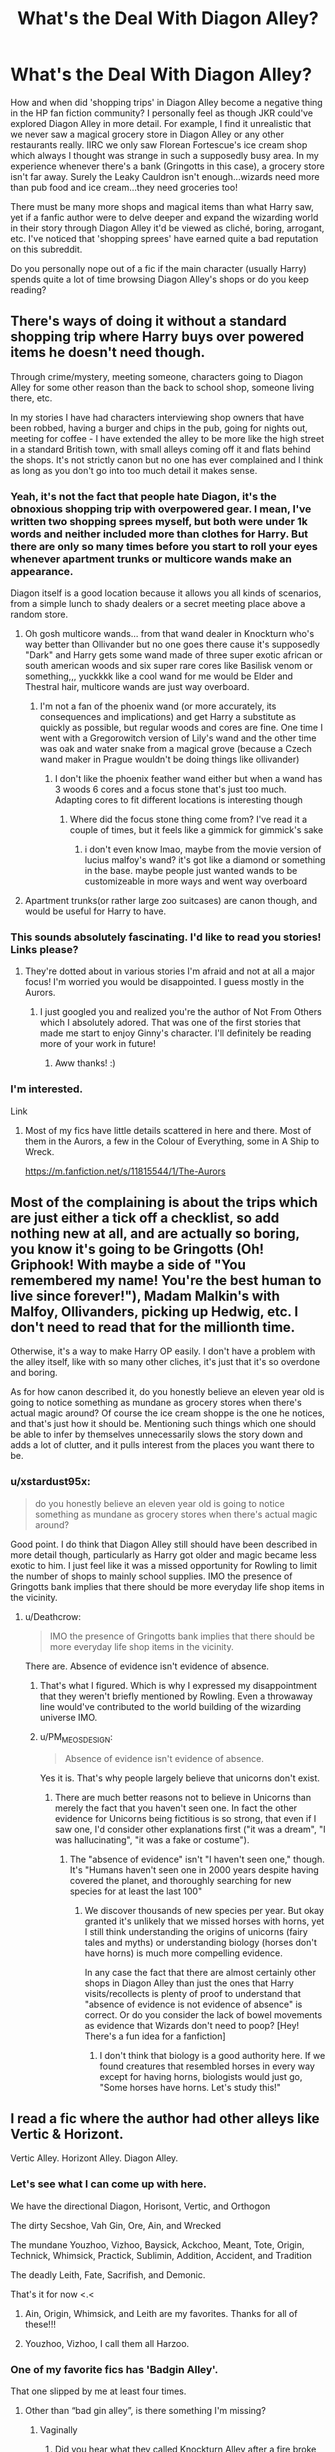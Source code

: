 #+TITLE: What's the Deal With Diagon Alley?

* What's the Deal With Diagon Alley?
:PROPERTIES:
:Author: xstardust95x
:Score: 62
:DateUnix: 1537013915.0
:DateShort: 2018-Sep-15
:FlairText: Discussion
:END:
How and when did 'shopping trips' in Diagon Alley become a negative thing in the HP fan fiction community? I personally feel as though JKR could've explored Diagon Alley in more detail. For example, I find it unrealistic that we never saw a magical grocery store in Diagon Alley or any other restaurants really. IIRC we only saw Florean Fortescue's ice cream shop which always I thought was strange in such a supposedly busy area. In my experience whenever there's a bank (Gringotts in this case), a grocery store isn't far away. Surely the Leaky Cauldron isn't enough...wizards need more than pub food and ice cream...they need groceries too!

There must be many more shops and magical items than what Harry saw, yet if a fanfic author were to delve deeper and expand the wizarding world in their story through Diagon Alley it'd be viewed as cliché, boring, arrogant, etc. I've noticed that 'shopping sprees' have earned quite a bad reputation on this subreddit.

Do you personally nope out of a fic if the main character (usually Harry) spends quite a lot of time browsing Diagon Alley's shops or do you keep reading?


** There's ways of doing it without a standard shopping trip where Harry buys over powered items he doesn't need though.

Through crime/mystery, meeting someone, characters going to Diagon Alley for some other reason than the back to school shop, someone living there, etc.

In my stories I have had characters interviewing shop owners that have been robbed, having a burger and chips in the pub, going for nights out, meeting for coffee - I have extended the alley to be more like the high street in a standard British town, with small alleys coming off it and flats behind the shops. It's not strictly canon but no one has ever complained and I think as long as you don't go into too much detail it makes sense.
:PROPERTIES:
:Author: FloreatCastellum
:Score: 79
:DateUnix: 1537014180.0
:DateShort: 2018-Sep-15
:END:

*** Yeah, it's not the fact that people hate Diagon, it's the obnoxious shopping trip with overpowered gear. I mean, I've written two shopping sprees myself, but both were under 1k words and neither included more than clothes for Harry. But there are only so many times before you start to roll your eyes whenever apartment trunks or multicore wands make an appearance.

Diagon itself is a good location because it allows you all kinds of scenarios, from a simple lunch to shady dealers or a secret meeting place above a random store.
:PROPERTIES:
:Author: Hellstrike
:Score: 52
:DateUnix: 1537015844.0
:DateShort: 2018-Sep-15
:END:

**** Oh gosh multicore wands... from that wand dealer in Knockturn who's way better than Ollivander but no one goes there cause it's supposedly "Dark" and Harry gets some wand made of three super exotic african or south american woods and six super rare cores like Basilisk venom or something,,, yuckkkk like a cool wand for me would be Elder and Thestral hair, multicore wands are just way overboard.
:PROPERTIES:
:Author: mychllr
:Score: 6
:DateUnix: 1537081839.0
:DateShort: 2018-Sep-16
:END:

***** I'm not a fan of the phoenix wand (or more accurately, its consequences and implications) and get Harry a substitute as quickly as possible, but regular woods and cores are fine. One time I went with a Gregorowitch version of Lily's wand and the other time was oak and water snake from a magical grove (because a Czech wand maker in Prague wouldn't be doing things like ollivander)
:PROPERTIES:
:Author: Hellstrike
:Score: 2
:DateUnix: 1537093868.0
:DateShort: 2018-Sep-16
:END:

****** I don't like the phoenix feather wand either but when a wand has 3 woods 6 cores and a focus stone that's just too much. Adapting cores to fit different locations is interesting though
:PROPERTIES:
:Author: mychllr
:Score: 3
:DateUnix: 1537157191.0
:DateShort: 2018-Sep-17
:END:

******* Where did the focus stone thing come from? I've read it a couple of times, but it feels like a gimmick for gimmick's sake
:PROPERTIES:
:Author: Hellstrike
:Score: 3
:DateUnix: 1537198179.0
:DateShort: 2018-Sep-17
:END:

******** i don't even know lmao, maybe from the movie version of lucius malfoy's wand? it's got like a diamond or something in the base. maybe people just wanted wands to be customizeable in more ways and went way overboard
:PROPERTIES:
:Author: mychllr
:Score: 2
:DateUnix: 1537221398.0
:DateShort: 2018-Sep-18
:END:


**** Apartment trunks(or rather large zoo suitcases) are canon though, and would be useful for Harry to have.
:PROPERTIES:
:Author: prism1234
:Score: 1
:DateUnix: 1537156663.0
:DateShort: 2018-Sep-17
:END:


*** This sounds absolutely fascinating. I'd like to read you stories! Links please?
:PROPERTIES:
:Author: xstardust95x
:Score: 4
:DateUnix: 1537014480.0
:DateShort: 2018-Sep-15
:END:

**** They're dotted about in various stories I'm afraid and not at all a major focus! I'm worried you would be disappointed. I guess mostly in the Aurors.
:PROPERTIES:
:Author: FloreatCastellum
:Score: 3
:DateUnix: 1537016385.0
:DateShort: 2018-Sep-15
:END:

***** I just googled you and realized you're the author of Not From Others which I absolutely adored. That was one of the first stories that made me start to enjoy Ginny's character. I'll definitely be reading more of your work in future!
:PROPERTIES:
:Author: xstardust95x
:Score: 10
:DateUnix: 1537017295.0
:DateShort: 2018-Sep-15
:END:

****** Aww thanks! :)
:PROPERTIES:
:Author: FloreatCastellum
:Score: 3
:DateUnix: 1537018348.0
:DateShort: 2018-Sep-15
:END:


*** I'm interested.

Link
:PROPERTIES:
:Author: SilenceoftheSamz
:Score: 1
:DateUnix: 1537044629.0
:DateShort: 2018-Sep-16
:END:

**** Most of my fics have little details scattered in here and there. Most of them in the Aurors, a few in the Colour of Everything, some in A Ship to Wreck.

[[https://m.fanfiction.net/s/11815544/1/The-Aurors]]
:PROPERTIES:
:Author: FloreatCastellum
:Score: 2
:DateUnix: 1537046216.0
:DateShort: 2018-Sep-16
:END:


** Most of the complaining is about the trips which are just either a tick off a checklist, so add nothing new at all, and are actually so boring, you know it's going to be Gringotts (Oh! Griphook! With maybe a side of "You remembered my name! You're the best human to live since forever!"), Madam Malkin's with Malfoy, Ollivanders, picking up Hedwig, etc. I don't need to read that for the millionth time.

Otherwise, it's a way to make Harry OP easily. I don't have a problem with the alley itself, like with so many other cliches, it's just that it's so overdone and boring.

As for how canon described it, do you honestly believe an eleven year old is going to notice something as mundane as grocery stores when there's actual magic around? Of course the ice cream shoppe is the one he notices, and that's just how it should be. Mentioning such things which one should be able to infer by themselves unnecessarily slows the story down and adds a lot of clutter, and it pulls interest from the places you want there to be.
:PROPERTIES:
:Author: A2i9
:Score: 31
:DateUnix: 1537016457.0
:DateShort: 2018-Sep-15
:END:

*** u/xstardust95x:
#+begin_quote
  do you honestly believe an eleven year old is going to notice something as mundane as grocery stores when there's actual magic around?
#+end_quote

Good point. I do think that Diagon Alley still should have been described in more detail though, particularly as Harry got older and magic became less exotic to him. I just feel like it was a missed opportunity for Rowling to limit the number of shops to mainly school supplies. IMO the presence of Gringotts bank implies that there should be more everyday life shop items in the vicinity.
:PROPERTIES:
:Author: xstardust95x
:Score: 7
:DateUnix: 1537017092.0
:DateShort: 2018-Sep-15
:END:

**** u/Deathcrow:
#+begin_quote
  IMO the presence of Gringotts bank implies that there should be more everyday life shop items in the vicinity.
#+end_quote

There are. Absence of evidence isn't evidence of absence.
:PROPERTIES:
:Author: Deathcrow
:Score: 9
:DateUnix: 1537018711.0
:DateShort: 2018-Sep-15
:END:

***** That's what I figured. Which is why I expressed my disappointment that they weren't briefly mentioned by Rowling. Even a throwaway line would've contributed to the world building of the wizarding universe IMO.
:PROPERTIES:
:Author: xstardust95x
:Score: 7
:DateUnix: 1537018854.0
:DateShort: 2018-Sep-15
:END:


***** u/PM_ME_OS_DESIGN:
#+begin_quote
  Absence of evidence isn't evidence of absence.
#+end_quote

Yes it is. That's why people largely believe that unicorns don't exist.
:PROPERTIES:
:Author: PM_ME_OS_DESIGN
:Score: -4
:DateUnix: 1537020168.0
:DateShort: 2018-Sep-15
:END:

****** There are much better reasons not to believe in Unicorns than merely the fact that you haven't seen one. In fact the other evidence for Unicorns being fictitious is so strong, that even if I saw one, I'd consider other explanations first ("it was a dream", "I was hallucinating", "it was a fake or costume").
:PROPERTIES:
:Author: Deathcrow
:Score: 15
:DateUnix: 1537020344.0
:DateShort: 2018-Sep-15
:END:

******* The "absence of evidence" isn't "I haven't seen one," though. It's "Humans haven't seen one in 2000 years despite having covered the planet, and thoroughly searching for new species for at least the last 100"
:PROPERTIES:
:Author: Murphy540
:Score: 8
:DateUnix: 1537021290.0
:DateShort: 2018-Sep-15
:END:

******** We discover thousands of new species per year. But okay granted it's unlikely that we missed horses with horns, yet I still think understanding the origins of unicorns (fairy tales and myths) or understanding biology (horses don't have horns) is much more compelling evidence.

In any case the fact that there are almost certainly other shops in Diagon Alley than just the ones that Harry visits/recollects is plenty of proof to understand that "absence of evidence is not evidence of absence" is correct. Or do you consider the lack of bowel movements as evidence that Wizards don't need to poop? [Hey! There's a fun idea for a fanfiction]
:PROPERTIES:
:Author: Deathcrow
:Score: 8
:DateUnix: 1537021665.0
:DateShort: 2018-Sep-15
:END:

********* I don't think that biology is a good authority here. If we found creatures that resembled horses in every way except for having horns, biologists would just go, "Some horses have horns. Let's study this!"
:PROPERTIES:
:Author: MaybeILikeThat
:Score: 7
:DateUnix: 1537028935.0
:DateShort: 2018-Sep-15
:END:


** I read a fic where the author had other alleys like Vertic & Horizont.

Vertic Alley. Horizont Alley. Diagon Alley.
:PROPERTIES:
:Author: CaseyBeatty
:Score: 26
:DateUnix: 1537023171.0
:DateShort: 2018-Sep-15
:END:

*** Let's see what I can come up with here.

We have the directional Diagon, Horisont, Vertic, and Orthogon

The dirty Secshoe, Vah Gin, Ore, Ain, and Wrecked

The mundane Youzhoo, Vizhoo, Baysick, Ackchoo, Meant, Tote, Origin, Technick, Whimsick, Practick, Sublimin, Addition, Accident, and Tradition

The deadly Leith, Fate, Sacrifish, and Demonic.

That's it for now <.<
:PROPERTIES:
:Author: smellinawin
:Score: 6
:DateUnix: 1537090455.0
:DateShort: 2018-Sep-16
:END:

**** Ain, Origin, Whimsick, and Leith are my favorites. Thanks for all of these!!!
:PROPERTIES:
:Author: CaseyBeatty
:Score: 3
:DateUnix: 1537098193.0
:DateShort: 2018-Sep-16
:END:


**** Youzhoo, Vizhoo, I call them all Harzoo.
:PROPERTIES:
:Author: prism1234
:Score: 1
:DateUnix: 1537157300.0
:DateShort: 2018-Sep-17
:END:


*** One of my favorite fics has 'Badgin Alley'.

That one slipped by me at least four times.
:PROPERTIES:
:Score: 4
:DateUnix: 1537043561.0
:DateShort: 2018-Sep-16
:END:

**** Other than “bad gin alley”, is there something I'm missing?
:PROPERTIES:
:Author: CaseyBeatty
:Score: 5
:DateUnix: 1537043631.0
:DateShort: 2018-Sep-16
:END:

***** Vaginally
:PROPERTIES:
:Score: 4
:DateUnix: 1537043669.0
:DateShort: 2018-Sep-16
:END:

****** Did you hear what they called Knockturn Alley after a fire broke out? Wrecked Alley.
:PROPERTIES:
:Author: zombieqatz
:Score: 2
:DateUnix: 1537062564.0
:DateShort: 2018-Sep-16
:END:


*** I mean, props for recognizing Rowling's naming convention (Knockturn Alley = nocturnally, don't you know) but minus 1,000,000 points for incredibly bad names. Like, put some more thought into it.

I'm sure they thought they were extremely clever.
:PROPERTIES:
:Author: krhsg
:Score: -4
:DateUnix: 1537037176.0
:DateShort: 2018-Sep-15
:END:

**** I didn't think they were that bad... no worse than “Diagon” or “Knockturn” or all the other weird names Rowling has come up with
:PROPERTIES:
:Author: CaseyBeatty
:Score: 9
:DateUnix: 1537037294.0
:DateShort: 2018-Sep-15
:END:


** u/lord_geryon:
#+begin_quote
  For example, I find it unrealistic that we never saw a magical grocery store in Diagon Alley or any other restaurants really. IIRC we only saw Florean Fortescue's ice cream shop which always I thought was strange in such a supposedly busy area. In my experience whenever there's a bank (Gringotts in this case), a grocery store isn't far away. Surely the Leaky Cauldron isn't enough...wizards need more than pub food and ice cream...they need groceries too!
#+end_quote

We never saw any grocery store because Harry was there for back-to-school shopping. No need to visit a grocery store for that.

Florean's location is actually very appropriate; an ice cream snack shop in a high traffic area that's bound to see a shit ton of kids at least once a year.
:PROPERTIES:
:Author: lord_geryon
:Score: 36
:DateUnix: 1537016241.0
:DateShort: 2018-Sep-15
:END:

*** Oh no, I agree with that completely. I'm not saying that Harry (or even Mrs. Weasley) had to go in and buy groceries because as you said, they were there for school items. I just found it odd that Rowling never mentioned that a store existed.

Every time I re-read a Diagon Alley scene I half expect JKR to describe an odd-looking man or woman selling cabbages outside of a Farmers' Market while Harry briefly watches before something else catches his attention.
:PROPERTIES:
:Author: xstardust95x
:Score: 10
:DateUnix: 1537016569.0
:DateShort: 2018-Sep-15
:END:

**** Why? A grocery shop isn't interesting to Harry. There are just as odd-looking people selling brooms and cauldrons and newt eyes. And they catch attention by not only being odd themselves but also being surrounded by equally odd things.
:PROPERTIES:
:Author: Krististrasza
:Score: 6
:DateUnix: 1537037816.0
:DateShort: 2018-Sep-15
:END:


**** Also, what exactly are magical groceries? For the most part, all the "sustenance"-type food we see is muggle food, and magic lets you make more food once you have some but is otherwise mostly shown in sweets. The Weasley's live in Devon and could easily do their shopping locally. I could see enchanted cakes or whatever at Diagon, but that's more specialized, i.e. a bakery, rather than a grocer.

So we're not expecting a big "store" groceries, i.e. stuff like magical herbs and whatnot are bought at the apothecary or potions store or something. And there's really not much unique stuff for street grocers to sell. The closest we have to a magical vegetable is Luna's dirigible plums, which are grown in a home garden.
:PROPERTIES:
:Author: AnimaLepton
:Score: 2
:DateUnix: 1537038713.0
:DateShort: 2018-Sep-15
:END:

***** u/deleted:
#+begin_quote
  Also, what exactly are magical groceries?
#+end_quote

A magical grocery store might be an ordinary store that sells magical groceries, or a magical store than sells ordinary groceries, or a magical store that sells magical groceries.

In context, it seems that the intent was for a magical store that sells ordinary groceries.
:PROPERTIES:
:Score: 3
:DateUnix: 1537044176.0
:DateShort: 2018-Sep-16
:END:


**** So I always think of Diagon Alley being like the downtown shopping street in my town. Like there are restaurants and shops, but if you want groceries, you'd go somewhere else. I guess like a high street maybe? I'm not entirely sure what a high street includes. Idek if it's one word or two.
:PROPERTIES:
:Author: tenrazia
:Score: 1
:DateUnix: 1537049463.0
:DateShort: 2018-Sep-16
:END:


** Diagon Alley is a fantastic location and not including it borders on a crime.

What people, including me, are tired of, are the run of the mill shopping trips, where Harry buys a magical trunk, contact lenses with "see invisible" status effect, visiting Gringots becoming Lord Gryffindor-Slytherin and finally acquiring 3 Phoenixes that sit on his shoulders and his head. That or just another boring canon recap no one needs.
:PROPERTIES:
:Author: Deathcrow
:Score: 27
:DateUnix: 1537018399.0
:DateShort: 2018-Sep-15
:END:


** u/hchan1:
#+begin_quote
  There must be many more shops and magical items than what Harry saw, yet if a fanfic author were to delve deeper and expand the wizarding world in their story through Diagon Alley it'd be viewed as cliché, boring, arrogant, etc.
#+end_quote

The problem is that the vast majority of authors don't. Expand the magical world, I mean. Instead it's the same checklist of tired bullshit everyone's seen a billion times: Trip to the bank where Harry inevitably impresses the entire Goblin nation with his amazing ability to remember names. Wand. Owl. Ridiculously convoluted luggage. Potions stuff. Books.

Not a single novel idea in the entire trip. I mean, it's not enough by itself to make me quit out of a fic, but it definitely makes me want to.
:PROPERTIES:
:Author: hchan1
:Score: 8
:DateUnix: 1537024770.0
:DateShort: 2018-Sep-15
:END:


** I'm ok with it. But like with everything, it really depends on how it's done, and more importantly what use it has to the story.

We don't see it on canon because of the protagonists, but these shops have to exist right?? I mean, kids go to ice cream shops and school supply shops, adults go grocery shopping and stuff. So there's probably lots of shops we might not even be aware exist.

I love it when fics at least hint that things are bigger than what we see. The Pureblood Pretense in particular is a favorite of mine in the way it deals with Knockturn Alley.
:PROPERTIES:
:Author: panda-goddess
:Score: 3
:DateUnix: 1537034037.0
:DateShort: 2018-Sep-15
:END:

*** Link?
:PROPERTIES:
:Author: catinthehaat
:Score: 1
:DateUnix: 1537054855.0
:DateShort: 2018-Sep-16
:END:

**** [[https://m.fanfiction.net/s/7613196/1/The-Pureblood-Pretense][Here you go]], it's a great read (especially the sequels - honestly, every book gets better and better)

The Knockturn stuff is fleshed out in the sequel [[https://m.fanfiction.net/s/8239413/1/The-Serpentine-Subterfuge][The Serpentine Subterfuge]] though, but the whole worldbuilding in general is amazing, you can really /feel/ how the wizarding world is bigger than what we see.

(but be prepared for a long read. I think all the books in the series combined make more than a million words)
:PROPERTIES:
:Author: panda-goddess
:Score: 3
:DateUnix: 1537055613.0
:DateShort: 2018-Sep-16
:END:


**** [[https://www.youtube.com/watch?v=dQw4w9WgXcQ][I think this is what you're looking for.]]
:PROPERTIES:
:Score: 0
:DateUnix: 1537054882.0
:DateShort: 2018-Sep-16
:END:


** To be honest the three main problems I have with DA trips are the following

1. Harry buying magically OP items that will never ever come up again the text. Ever. (i.e new "edgy" wands, infinite bag storage, live-in trunks, ect.) This isn't an RPG where the goal is to get as much fancy shit as possible. Maybe if Harry stumbled upon ONE interesting thing, and even then it shouldn't be something too left field, then that might make for an interesting story, as long as the object is used for longer than half a chapter.
2. The culmination of the Goblin nation (who really hate even the nice wizards) figuratively sucking the dick of Harry because he's not an asshole. Also, Griphook isn't the only goblin to exist and Ragnarok is such a generic name now for the goblin manager that I now play a game where I try to guess the name of the bank manager before he is even introduced (hint: it's always ragnarok!)
3. Goddamn barbie trips. "Oh yes I want acromantula silk robes with silver/green highlights and I want dragon leather shoes and a cape and-" blah blah blah! All these boring, dumb and overused clothing combinations mean virtually nothing to the story and only take up space. It makes me immediately click off the story.

I'll stop my bitching, but yeah, that's why I hate many DA trips.
:PROPERTIES:
:Author: ST_Jackson
:Score: 3
:DateUnix: 1537061903.0
:DateShort: 2018-Sep-16
:END:

*** 1 and 3 I'll give you, but there's a reason Ragnok (not Ragnarok) always shows up: Because he's canon. He's literally the only goblin in canon with a name other than Griphook until DH (and recall that 90% of fanon was set in stone by the time DH came out), and is high enough in the chain of command (though never stated to be anything like the head of Gringotts, or leader of the goblins, or whatever fanon decided to make him recently) that the Order was trying to negotiate with him through Bill Weasley during OotP.
:PROPERTIES:
:Author: The_Truthkeeper
:Score: 2
:DateUnix: 1537168882.0
:DateShort: 2018-Sep-17
:END:


** I hope my headcanon can be of some help.\\
Diagon Alley is like the children's sector of a multiplex. All the fun wonder stuff. speedy brooms and cute animals, Creepy old men selling wands.\\
Knockturn Alley... It's more "adult" oriented. They can leave their kids in the children space safely. Then shop for groceries and other adult stuff in their section. Things like magical imports, buying dangerous creatures, inns might be there in that place.

I love reading new and weird stuff that expands on canon. And I only "nope out" of the fic, when the MC enters the alley with huge amounts of galleons or acquires the "magical wallet/pouch". But there are quite a few "guilty pleasure" fics, where I'll read through it.
:PROPERTIES:
:Author: Abishek_Ravichandran
:Score: 3
:DateUnix: 1537030313.0
:DateShort: 2018-Sep-15
:END:


** Wizards usually live among muggles, except in tiny Hogsmeade, so they buy their groceries from Tesco. Except the Weasleys who go to Aldi.
:PROPERTIES:
:Author: SchizoidSocialClub
:Score: 3
:DateUnix: 1537069442.0
:DateShort: 2018-Sep-16
:END:

*** Great Weasley joke. Draco, is that you?

Also I don't buy that a wizarding family like the Malfoys would go grocery shopping with muggles. There's definitely a grocery store for wizards that must exist but wasn't introduced in canon.
:PROPERTIES:
:Author: xstardust95x
:Score: 2
:DateUnix: 1537070187.0
:DateShort: 2018-Sep-16
:END:

**** Tesco delivery.
:PROPERTIES:
:Author: SchizoidSocialClub
:Score: 1
:DateUnix: 1537097591.0
:DateShort: 2018-Sep-16
:END:


*** That was funny!
:PROPERTIES:
:Author: FearlesdUntamed
:Score: 2
:DateUnix: 1537570246.0
:DateShort: 2018-Sep-22
:END:


** I'm going to throw out a recommendation here, because the topic of what exactly the hell is going on with Diagon Alley is handled very well, in the context of rebuilding after the war.

linkffn(13022013)
:PROPERTIES:
:Author: otrigorin
:Score: 2
:DateUnix: 1537036485.0
:DateShort: 2018-Sep-15
:END:

*** [[https://www.fanfiction.net/s/13022013/1/][*/Novocaine/*]] by [[https://www.fanfiction.net/u/10430456/StardustWarrior2991][/StardustWarrior2991/]]

#+begin_quote
  After the end of the war, Harry has a meeting in Gringotts that changes his life. Given a unique opportunity to rebuild the world, he takes it upon himself to restore what was once lost to the wizarding world, while falling for a charming witch at the same time.
#+end_quote

^{/Site/:} ^{fanfiction.net} ^{*|*} ^{/Category/:} ^{Harry} ^{Potter} ^{*|*} ^{/Rated/:} ^{Fiction} ^{T} ^{*|*} ^{/Chapters/:} ^{7} ^{*|*} ^{/Words/:} ^{68,179} ^{*|*} ^{/Reviews/:} ^{240} ^{*|*} ^{/Favs/:} ^{882} ^{*|*} ^{/Follows/:} ^{1,492} ^{*|*} ^{/Updated/:} ^{9/13} ^{*|*} ^{/Published/:} ^{8/2} ^{*|*} ^{/id/:} ^{13022013} ^{*|*} ^{/Language/:} ^{English} ^{*|*} ^{/Genre/:} ^{Romance/Drama} ^{*|*} ^{/Characters/:} ^{<Harry} ^{P.,} ^{Daphne} ^{G.>} ^{*|*} ^{/Download/:} ^{[[http://www.ff2ebook.com/old/ffn-bot/index.php?id=13022013&source=ff&filetype=epub][EPUB]]} ^{or} ^{[[http://www.ff2ebook.com/old/ffn-bot/index.php?id=13022013&source=ff&filetype=mobi][MOBI]]}

--------------

*FanfictionBot*^{2.0.0-beta} | [[https://github.com/tusing/reddit-ffn-bot/wiki/Usage][Usage]]
:PROPERTIES:
:Author: FanfictionBot
:Score: 1
:DateUnix: 1537036497.0
:DateShort: 2018-Sep-15
:END:


** Browsing the shops and expanding the universe while in Diagon alley isn't what I would look down on during a shopping trip. I would look down on is if the character shows off how much money they can afford to spend and buys a whole bunch of objects that would have broken the plot of the original books. The character would also have to be certain and sure that they want to spend such a huge amount of money on a really extravagant, and sometimes really tacky looking, object, even though they have just learned about it's existence, and the magic that makes it possible on that very day.

I've read fics in the past that are set in Diagon Alley, either part of the time or the whole time. When the alley and the allies that might branch off from it, is treated like a neighborhood of magic in the middle of the bustle of London, I find it really charming.
:PROPERTIES:
:Author: PopcornGoddess
:Score: 2
:DateUnix: 1537038906.0
:DateShort: 2018-Sep-15
:END:


** I completely skipped passed the Diagon Alley trip in my story. It just doesn't enough and is so by-the-numbers at this point that it felt pointless for me to write it. Just skip to the Hogwarts Express and people can fill in the rest themselves.
:PROPERTIES:
:Author: MindForgedManacle
:Score: 2
:DateUnix: 1537040140.0
:DateShort: 2018-Sep-16
:END:


** Yeah I disagree with the negative sentiment too. As long as they're not just rehashing the same places but adding new places/people to see I think its fun.
:PROPERTIES:
:Author: ashez2ashes
:Score: 2
:DateUnix: 1537017660.0
:DateShort: 2018-Sep-15
:END:


** I actually got kind of worried about that. In fact, I was so worried that I'd lose readers of linkffn(We, Harry Potter by wille179) that in an early version of one of my later chapters, I had an author's note urging people to keep reading it. I wanted to set up for something bigger, but the initial setup looked a lot like many other "Harry goes to Diagon Alley" chapters and I was worried they'd drop the story before they got to the part where Harry was slightly dumb and Murphy's law shit on him for his innocent mistake.

I deleted the note two hours later, but I still think about it.
:PROPERTIES:
:Author: wille179
:Score: 2
:DateUnix: 1537059489.0
:DateShort: 2018-Sep-16
:END:

*** [[https://www.fanfiction.net/s/12610360/1/][*/We, Harry Potter/*]] by [[https://www.fanfiction.net/u/5192205/wille179][/wille179/]]

#+begin_quote
  Down in the Chamber of Secrets, as Harry was dying from the basilisk venom, something awoke within his blood that began changing him, body, mind, and soul. The destruction of the horcrux in his head kicked that process in the metaphorical balls. Now, what are Harry, Harry, Harry, Harry, and Harry to do as a literal five-headed dragon? (some fluff, no bashing, not power wank.)
#+end_quote

^{/Site/:} ^{fanfiction.net} ^{*|*} ^{/Category/:} ^{Harry} ^{Potter} ^{*|*} ^{/Rated/:} ^{Fiction} ^{T} ^{*|*} ^{/Chapters/:} ^{8} ^{*|*} ^{/Words/:} ^{37,975} ^{*|*} ^{/Reviews/:} ^{108} ^{*|*} ^{/Favs/:} ^{433} ^{*|*} ^{/Follows/:} ^{607} ^{*|*} ^{/Updated/:} ^{6/5} ^{*|*} ^{/Published/:} ^{8/11/2017} ^{*|*} ^{/id/:} ^{12610360} ^{*|*} ^{/Language/:} ^{English} ^{*|*} ^{/Genre/:} ^{Friendship/Humor} ^{*|*} ^{/Characters/:} ^{Harry} ^{P.,} ^{Ron} ^{W.,} ^{Hermione} ^{G.,} ^{Rubeus} ^{H.} ^{*|*} ^{/Download/:} ^{[[http://www.ff2ebook.com/old/ffn-bot/index.php?id=12610360&source=ff&filetype=epub][EPUB]]} ^{or} ^{[[http://www.ff2ebook.com/old/ffn-bot/index.php?id=12610360&source=ff&filetype=mobi][MOBI]]}

--------------

*FanfictionBot*^{2.0.0-beta} | [[https://github.com/tusing/reddit-ffn-bot/wiki/Usage][Usage]]
:PROPERTIES:
:Author: FanfictionBot
:Score: 1
:DateUnix: 1537059512.0
:DateShort: 2018-Sep-16
:END:


** I really wonder if the magical community has "grocery stores" in the sense that muggles do? I tend to think they're a little more behind the times and maybe would have, like, a butcher's, a baker's, the candy shop, etc. And maybe grow a lot of their own vegetables in gardens if they own a house, or trade with/pay their neighbors who do.

I know in the USA, a "general store" was the source of most drygoods in the pioneer days, but I'm not sure what the UK equivalent for those times would be.

It's also my headcanon that a great deal of Hogsmeade residents supply food to Hogwarts as their main or supplemental source of income. Gardens, chickens, pigs, beef, milk, wheat or bread, etc. We know Hagrid has a garden with a pumpkin patch but surely he can't be doing it all by himself, especially with his other duties, and the books make no mention of house elves working in a castle garden, nor do the maps show any sign of one.
:PROPERTIES:
:Author: cavelioness
:Score: 1
:DateUnix: 1537084080.0
:DateShort: 2018-Sep-16
:END:
